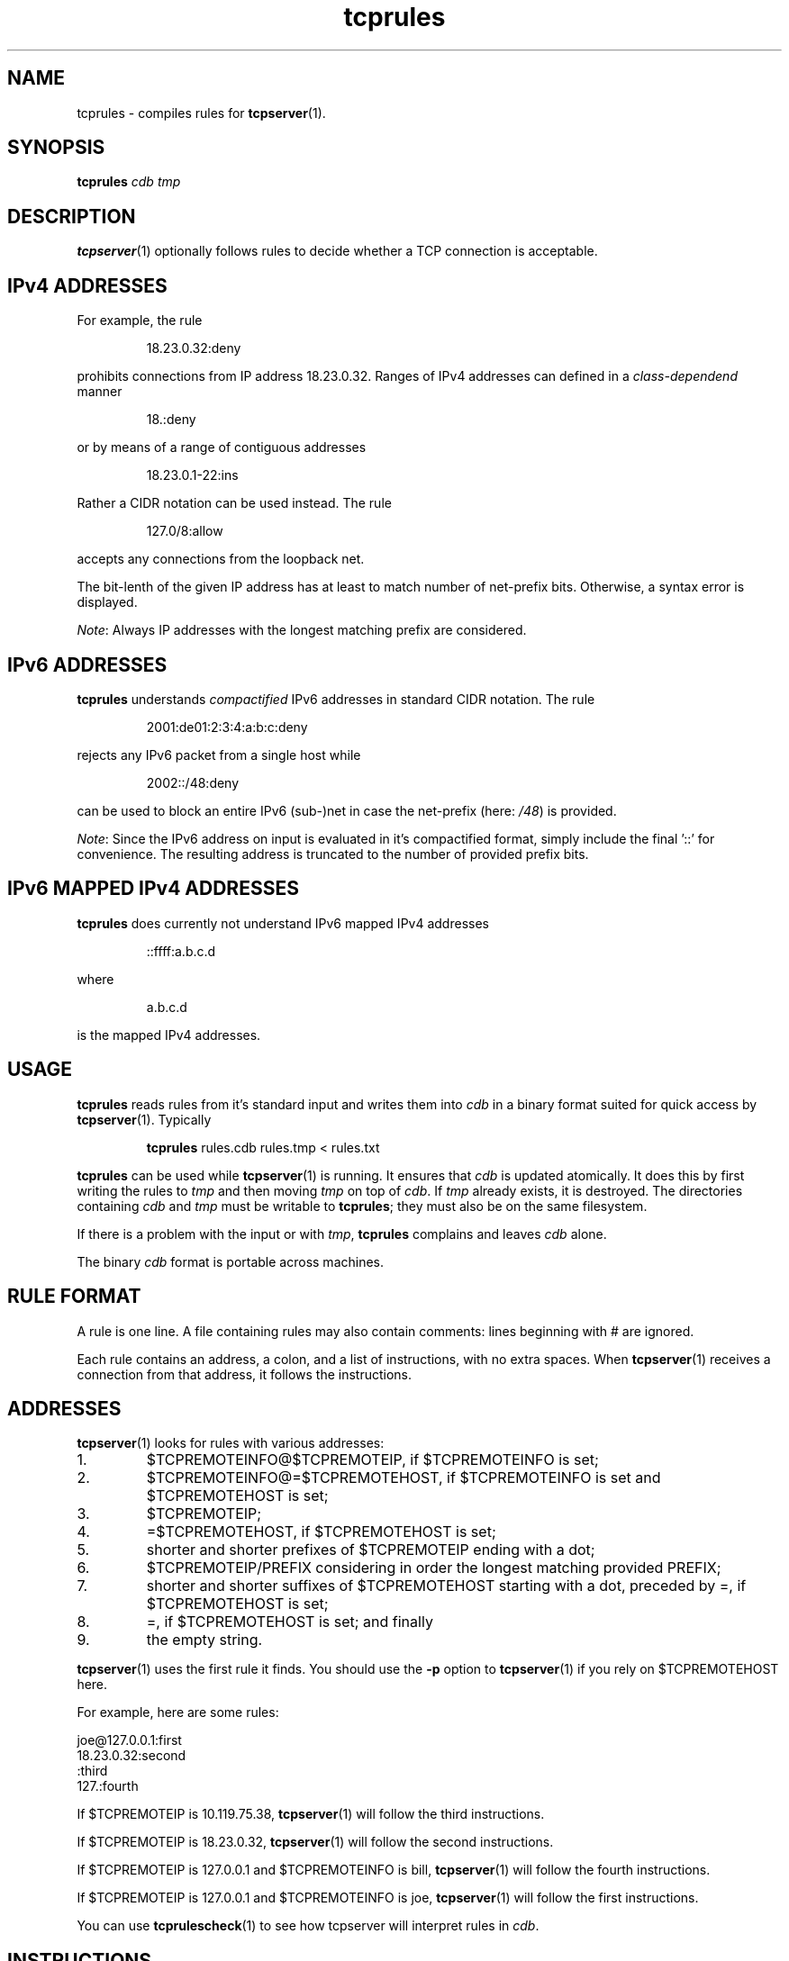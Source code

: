 .TH tcprules 1
.SH NAME
tcprules \- compiles rules for
.BR tcpserver (1).
.SH SYNOPSIS
.B tcprules
.I cdb
.I tmp

.SH DESCRIPTION
.BR tcpserver (1)
optionally follows rules to decide whether a TCP connection is acceptable. 

.SH "IPv4 ADDRESSES"
For example, the rule 
.IP
18.23.0.32:deny
.P
prohibits connections from IP address 18.23.0.32.
Ranges of IPv4 addresses can defined in a \fIclass-dependend\fR manner
.IP
18.:deny
.P 
or by means of a range of contiguous addresses
.IP
18.23.0.1-22:ins
.P
Rather a CIDR notation can be used instead. The rule
.IP
127.0/8:allow
.P
accepts any connections from the loopback net.

The bit-lenth of the given IP address has
at least to match number of net-prefix bits. 
Otherwise, a syntax error is displayed.

\fINote\fR: Always IP addresses with the longest matching prefix
are considered.

.SH "IPv6 ADDRESSES"
.B tcprules
understands \fIcompactified\fR IPv6 addresses in standard
CIDR notation.
The rule
.IP
2001:de01:2:3:4:a:b:c:deny 
.P
rejects any IPv6 packet from a single host while 
.IP
2002::/48:deny
.P
can be used to block an entire IPv6 (sub-)net
in case the net-prefix (here: \fI/48\fR) is provided.

\fINote\fR: Since the IPv6 address on input is evaluated
in it's compactified format, simply include the final '::'
for convenience. The resulting address is truncated 
to the number of provided prefix bits. 

.SH "IPv6 MAPPED IPv4 ADDRESSES"
.B tcprules
does currently not understand IPv6 mapped IPv4 addresses
.IP
::ffff:a.b.c.d
.P
where 
.IP
a.b.c.d
.P 
is the mapped IPv4 addresses.

.SH USAGE
.B tcprules
reads rules from it's standard input and writes them into
.I cdb
in a binary format suited for quick access by
.BR tcpserver (1).
Typically
.IP
\fBtcprules\fR rules.cdb rules.tmp < rules.txt
.P

.B tcprules
can be used while
.BR tcpserver (1)
is running. It ensures that
.I cdb
is updated atomically. It does this by first writing the rules to
.I tmp
and then moving
.I tmp
on top of
.IR cdb .
If
.I tmp
already exists, it is destroyed. The directories containing
.I cdb
and
.I tmp
must be writable to
.BR tcprules ;
they must also be on the same filesystem. 

If there is a problem with the input or with
.IR tmp ,
.B tcprules
complains and leaves
.I cdb
alone. 

The binary
.I cdb
format is portable across machines.
.SH RULE FORMAT
A rule is one line. A file containing rules may also contain comments: lines
beginning with # are ignored. 

Each rule contains an address, a colon, and a list of instructions, with no
extra spaces. When
.BR tcpserver (1)
receives a connection from that address, it follows the instructions.
.SH ADDRESSES
.BR tcpserver (1)
looks for rules with various addresses: 
.IP 1.
$TCPREMOTEINFO@$TCPREMOTEIP, if $TCPREMOTEINFO is set; 
.IP 2.
$TCPREMOTEINFO@=$TCPREMOTEHOST, if $TCPREMOTEINFO is set and $TCPREMOTEHOST is
set;
.IP 3.
$TCPREMOTEIP; 
.IP 4.
=$TCPREMOTEHOST, if $TCPREMOTEHOST is set; 
.IP 5.
shorter and shorter prefixes of $TCPREMOTEIP ending with a dot; 
.IP 6.
$TCPREMOTEIP/PREFIX
considering in order the longest matching provided PREFIX;
.IP 7.
shorter and shorter suffixes of $TCPREMOTEHOST starting with a dot, preceded
by =, if $TCPREMOTEHOST is set; 
.IP 8.
=, if $TCPREMOTEHOST is set; and finally 
.IP 9.
the empty string. 
.P
.BR tcpserver (1)
uses the first rule it finds. You should use the
.B -p
option to
.BR tcpserver (1)
if you rely on $TCPREMOTEHOST here. 

For example, here are some rules: 

     joe@127.0.0.1:first
     18.23.0.32:second
     :third
     127.:fourth

If $TCPREMOTEIP is 10.119.75.38,
.BR tcpserver (1)
will follow the third instructions. 

If $TCPREMOTEIP is 18.23.0.32,
.BR tcpserver (1)
will follow the second instructions. 

If $TCPREMOTEIP is 127.0.0.1 and $TCPREMOTEINFO is bill,
.BR tcpserver (1)
will follow the fourth instructions. 

If $TCPREMOTEIP is 127.0.0.1 and $TCPREMOTEINFO is joe,
.BR tcpserver (1)
will follow the first instructions. 

You can use
.BR tcprulescheck (1)
to see how tcpserver will interpret rules in
.IR cdb .
.SH INSTRUCTIONS
The instructions in a rule must begin with either allow or deny. deny tells
.BR tcpserver (1)
to drop the connection without running anything. For example, the rule
.IP
:deny
.P
tells
.BR tcpserver (1)
to drop all connections that aren't handled by more specific rules. 

The instructions may continue with some environment variables, in the form
var="x".
.BR tcpserver (1)
adds an environment variable $var with value x. For example,
.IP
10.0.:allow,RELAYCLIENT="@fix.me"
.P
adds an environment variable $RELAYCLIENT with value @fix.me. The quotes may
be replaced by any repeated character:
.IP
10.0.:allow,RELAYCLIENT=/@fix.me/
.P
Any number of variables may be listed:
.IP
127.0.0.1:allow,RELAYCLIENT="",TCPLOCALHOST="movie.edu"
.SH SEE ALSO
tcpserver(1),
tcprulescheck(1),
argv0(1),
fixcrio(1),
recordio(1),
rblsmtpd(1),
tcpclient(1),
who@(1),
date@(1),
finger@(1),
http@(1),
tcpcat(1),
mconnect(1),
tcp-environ(5)
